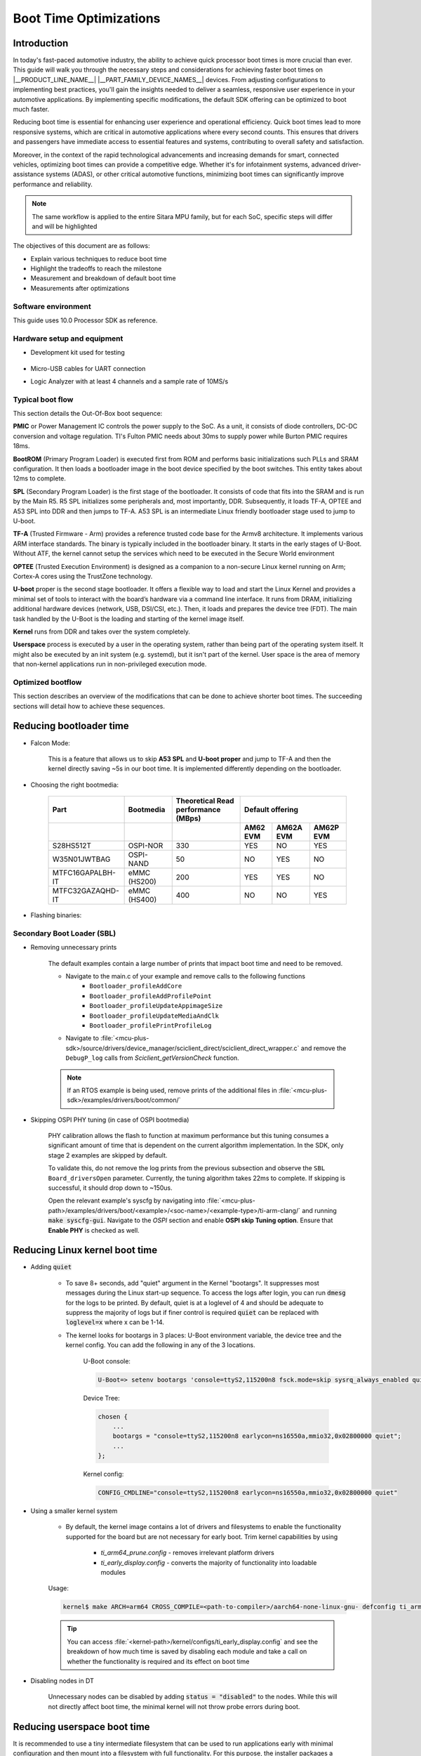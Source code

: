 Boot Time Optimizations
=======================

Introduction
------------

In today's fast-paced automotive industry, the ability to achieve quick processor boot times is more crucial than ever. This guide will walk you through the necessary steps and considerations for achieving faster boot times on |__PRODUCT_LINE_NAME__| |__PART_FAMILY_DEVICE_NAMES__| devices. From adjusting configurations to implementing best practices, you'll gain the insights needed to deliver a seamless, responsive user experience in your automotive applications. By implementing specific modifications, the default SDK offering can be optimized to boot much faster.

Reducing boot time is essential for enhancing user experience and operational efficiency. Quick boot times lead to more responsive systems, which are critical in automotive applications where every second counts. This ensures that drivers and passengers have immediate access to essential features and systems, contributing to overall safety and satisfaction.

Moreover, in the context of the rapid technological advancements and increasing demands for smart, connected vehicles, optimizing boot times can provide a competitive edge. Whether it's for infotainment systems, advanced driver-assistance systems (ADAS), or other critical automotive functions, minimizing boot times can significantly improve performance and reliability.

.. note::

    The same workflow is applied to the entire Sitara MPU family, but for each SoC, specific steps will differ and will be highlighted

The objectives of this document are as follows:

- Explain various techniques to reduce boot time

- Highlight the tradeoffs to reach the milestone

- Measurement and breakdown of default boot time

- Measurements after optimizations

Software environment
^^^^^^^^^^^^^^^^^^^^
This guide uses 10.0 Processor SDK as reference.

.. ifconfig:: CONFIG_part_variant in ('AM62X')

    - `PROCESSOR-SDK-LINUX-AM62X <https://www.ti.com/tool/download/PROCESSOR-SDK-LINUX-AM62X>`_

    - `MCU+ SDK AM62X <https://www.ti.com/tool/download/MCU-PLUS-SDK-AM62X>`_

.. ifconfig:: CONFIG_part_variant in ('AM62AX')

    - `PROCESSOR-SDK-LINUX-AM62AX <https://www.ti.com/tool/download/PROCESSOR-SDK-LINUX-AM62A>`_

    - `MCU+ SDK AM62AX <https://www.ti.com/tool/download/MCU-PLUS-SDK-AM62A>`_

.. ifconfig:: CONFIG_part_variant in ('AM62PX')

    - `PROCESSOR-SDK-LINUX-AM62PX <https://www.ti.com/tool/download/PROCESSOR-SDK-LINUX-AM62P>`_

    - `MCU+ SDK AM62PX <https://www.ti.com/tool/download/MCU-PLUS-SDK-AM62P>`_

Hardware setup and equipment
^^^^^^^^^^^^^^^^^^^^^^^^^^^^
-  Development kit used for testing

    .. ifconfig:: CONFIG_part_variant in ('AM62X')

        -  `SK-AM62 <https://www.ti.com/tool/SK-AM62>`_

    .. ifconfig:: CONFIG_part_variant in ('AM62AX')

        -  `SK-AM62A <https://www.ti.com/tool/SK-AM62A>`_

    .. ifconfig:: CONFIG_part_variant in ('AM62PX')

        -  `SK-AM62P-LP <https://www.ti.com/tool/SK-AM62P-LP>`_

-  Micro-USB cables for UART connection

-  Logic Analyzer with at least 4 channels and a sample rate of 10MS/s

Typical boot flow
^^^^^^^^^^^^^^^^^
This section details the Out-Of-Box boot sequence:

.. Image:: /images/typical_bootflow_spl_mpu.png
     :align: center


**PMIC** or Power Management IC controls the power supply to the SoC. As a unit, it consists of diode controllers, DC-DC conversion and voltage regulation. TI's Fulton PMIC needs about 30ms to supply power while Burton PMIC requires 18ms.

**BootROM** (Primary Program Loader) is executed first from ROM and performs basic initializations such PLLs and SRAM configuration. It then loads a bootloader image in the boot device specified by the boot switches. This entity takes about 12ms to complete.

**SPL** (Secondary Program Loader) is the first stage of the bootloader. It consists of code that fits into the SRAM and is run by the Main R5. R5 SPL initializes some peripherals and, most importantly, DDR. Subsequently, it loads TF-A, OPTEE and A53 SPL into DDR and then jumps to TF-A. A53 SPL is an intermediate Linux friendly bootloader stage used to jump to U-boot.

**TF-A** (Trusted Firmware - Arm) provides a reference trusted code base for the Armv8 architecture. It implements various ARM interface standards. The binary is typically included in the bootloader binary. It starts in the early stages of U-Boot. Without ATF, the kernel cannot setup the services which need to be executed in the Secure World environment

**OPTEE** (Trusted Execution Environment) is designed as a companion to a non-secure Linux kernel running on Arm; Cortex-A cores using the TrustZone technology.

**U-boot** proper is the second stage bootloader. It offers a flexible way to load and start the Linux Kernel and provides a minimal set of tools to interact with the board’s hardware via a command line interface. It runs from DRAM, initializing additional hardware devices (network, USB, DSI/CSI, etc.). Then, it loads and prepares the device tree (FDT). The main task handled by the U-Boot is the loading and starting of the kernel image itself.

**Kernel** runs from DDR and takes over the system completely.

**Userspace** process is executed by a user in the operating system, rather than being part of the operating system itself. It might also be executed by an init system (e.g. systemd), but it isn't part of the kernel. User space is the area of memory that non-kernel applications run in non-privileged execution mode.

Optimized bootflow
^^^^^^^^^^^^^^^^^^
This section describes an overview of the modifications that can be done to achieve shorter boot times. The succeeding sections will detail how to achieve these sequences.

.. Image:: /images/optimized_bootflow_sbl_mpu.png
     :align: center

Reducing bootloader time
------------------------

- Falcon Mode:

    This is a feature that allows us to skip **A53 SPL** and **U-boot proper** and jump to TF-A and then the kernel directly saving ~5s in our boot time. It is implemented differently depending on the bootloader.

- Choosing the right bootmedia:

    +------------------+--------------+--------------------+----------------------------------+
    |     Part         | Bootmedia    | Theoretical Read   |        Default offering          |
    |                  |              | performance (MBps) |                                  |
    +------------------+--------------+--------------------+----------+-----------+-----------+
    |                  |              |                    | AM62 EVM | AM62A EVM | AM62P EVM |
    +==================+==============+====================+==========+===========+===========+
    |    S28HS512T     | OSPI-NOR     |        330         |   YES    |     NO    |    YES    |
    +------------------+--------------+--------------------+----------+-----------+-----------+
    |   W35N01JWTBAG   | OSPI-NAND    |         50         |    NO    |    YES    |     NO    |
    +------------------+--------------+--------------------+----------+-----------+-----------+
    | MTFC16GAPALBH-IT | eMMC (HS200) |        200         |   YES    |    YES    |     NO    |
    +------------------+--------------+--------------------+----------+-----------+-----------+
    | MTFC32GAZAQHD-IT | eMMC (HS400) |        400         |    NO    |     NO    |    YES    |
    +------------------+--------------+--------------------+----------+-----------+-----------+

.. ifconfig:: CONFIG_part_variant in ('AM62X')

    You can track current performance numbers here: `AM62X <https://software-dl.ti.com/mcu-plus-sdk/esd/AM62X/latest/exports/docs/api_guide_am62x/DATASHEET_AM62X_EVM.html#autotoc_md184>`_

.. ifconfig:: CONFIG_part_variant in ('AM62AX')

    You can track current performance numbers here: `AM62AX <https://software-dl.ti.com/mcu-plus-sdk/esd/AM62AX/11_01_00_16/exports/docs/api_guide_am62ax/DATASHEET_AM62AX_EVM.html#autotoc_md148>`_

.. ifconfig:: CONFIG_part_variant in ('AM62PX')

    You can track current performance numbers here: `AM62PX <https://software-dl.ti.com/mcu-plus-sdk/esd/AM62PX/latest/exports/docs/api_guide_am62px/DATASHEET_AM62PX_EVM.html#autotoc_md119>`_


- Flashing binaries:

    .. ifconfig:: CONFIG_part_variant in ('AM62X')

        - `UART flashing tool AM62X <https://software-dl.ti.com/mcu-plus-sdk/esd/AM62X/latest/exports/docs/api_guide_am62x/TOOLS_FLASH.html>`_

        - U-Boot eMMC flashing tool AM62X: :ref:`u-boot-build-guide-environment-k3`

        - :ref:`U-Boot SPI flashing tool AM62X <u-boot-introduction-qspi-ug>`

    .. ifconfig:: CONFIG_part_variant in ('AM62AX')

        - `UART flashing tool AM62AX <https://software-dl.ti.com/mcu-plus-sdk/esd/AM62AX/11_01_00_16/exports/docs/api_guide_am62ax/TOOLS_FLASH.html>`_

        - U-Boot eMMC flashing tool AM62AX: :ref:`u-boot-build-guide-environment-k3`

        - :ref:`U-Boot SPI flashing tool AM62AX <u-boot-introduction-qspi-ug>`

    .. ifconfig:: CONFIG_part_variant in ('AM62PX')

        - `UART flashing tool AM62PX <https://software-dl.ti.com/mcu-plus-sdk/esd/AM62PX/latest/exports/docs/api_guide_am62px/TOOLS_FLASH.html>`_

        - U-Boot eMMC flashing tool AM62PX: :ref:`u-boot-build-guide-environment-k3`

        - :ref:`U-Boot SPI flashing tool AM62PX <u-boot-introduction-qspi-ug>`

Secondary Boot Loader (SBL)
^^^^^^^^^^^^^^^^^^^^^^^^^^^
.. ifconfig:: CONFIG_part_variant in ('AM62X')

    The following section will reference `AM62X MCU+ SDK's SBL examples <https://software-dl.ti.com/mcu-plus-sdk/esd/AM62X/latest/exports/docs/api_guide_am62x/EXAMPLES_DRIVERS_SBL.html>`_.

.. ifconfig:: CONFIG_part_variant in ('AM62AX')

    The following section will reference `AM62AX MCU+ SDK's SBL examples <https://software-dl.ti.com/mcu-plus-sdk/esd/AM62AX/11_01_00_16/exports/docs/api_guide_am62ax/EXAMPLES_DRIVERS_SBL.html>`_.

.. ifconfig:: CONFIG_part_variant in ('AM62PX')

    The following section will reference `AM62PX MCU+ SDK's SBL examples <https://software-dl.ti.com/mcu-plus-sdk/esd/AM62PX/latest/exports/docs/api_guide_am62px/EXAMPLES_DRIVERS_SBL.html>`_.

.. ifconfig:: CONFIG_part_variant in ('AM62X')

    - `AM62X Falcon Mode <https://software-dl.ti.com/mcu-plus-sdk/esd/AM62X/latest/exports/docs/api_guide_am62x/TOOLS_BOOT.html#LINUX_APPIMAGE_GEN_TOOL>`_

.. ifconfig:: CONFIG_part_variant in ('AM62AX')

    - `AM62AX Falcon Mode <https://software-dl.ti.com/mcu-plus-sdk/esd/AM62AX/11_01_00_16/exports/docs/api_guide_am62ax/TOOLS_BOOT.html#LINUX_APPIMAGE_GEN_TOOL>`_

.. ifconfig:: CONFIG_part_variant in ('AM62PX')

    - `AM62PX Falcon Mode <https://software-dl.ti.com/mcu-plus-sdk/esd/AM62PX/latest/exports/docs/api_guide_am62px/TOOLS_BOOT.html#LINUX_APPIMAGE_GEN_TOOL>`_

- Removing unnecessary prints

    The default examples contain a large number of prints that impact boot time and need to be removed.

    - Navigate to the main.c of your example and remove calls to the following functions
        - ``Bootloader_profileAddCore``
        - ``Bootloader_profileAddProfilePoint``
        - ``Bootloader_profileUpdateAppimageSize``
        - ``Bootloader_profileUpdateMediaAndClk``
        - ``Bootloader_profilePrintProfileLog``

    - Navigate to :file:`<mcu-plus-sdk>/source/drivers/device_manager/sciclient_direct/sciclient_direct_wrapper.c` and remove the ``DebugP_log`` calls from `Sciclient_getVersionCheck` function.

    .. note::

        If an RTOS example is being used, remove prints of the additional files in :file:`<mcu-plus-sdk>/examples/drivers/boot/common/`

- Skipping OSPI PHY tuning (in case of OSPI bootmedia)

    PHY calibration allows the flash to function at maximum performance but this tuning consumes a significant amount of time that is dependent on the current algorithm implementation. In the SDK, only stage 2 examples are skipped by default.

    To validate this, do not remove the log prints from the previous subsection and observe the ``SBL Board_driversOpen`` parameter. Currently, the tuning algorithm takes 22ms to complete. If skipping is successful, it should drop down to ~150us.

    Open the relevant example's syscfg by navigating into :file:`<mcu-plus-path>/examples/drivers/boot/<example>/<soc-name>/<example-type>/ti-arm-clang/` and running :code:`make syscfg-gui`. Navigate to the `OSPI` section and enable **OSPI skip Tuning option**. Ensure that **Enable PHY** is checked as well.

    .. Image:: /images/SBL_enable_ospi_phy_skip.png
         :align: center


.. ifconfig:: CONFIG_part_variant in ('AM62PX')

    - FastXSPI

        This is a special OSPI-NOR boot mode where ROM tunes OSPI PHY values when provided with the right parameters. If successful, OSPI PHY tuning need not be done by the bootloader at SBL-stage1 otherwise it will switch to the regular OSPI-NOR mode where tuning has to be done by a subsequent stage.

        Flash the relevant binary at :code:`0x3fc0000`:

            - :download:`OSPI-NOR @100MHz </files/fastxspi_pattern_am62p_100MHz.bin>`

            - :download:`OSPI-NOR @133MHz </files/fastxspi_pattern_am62p_133MHz.bin>`

            - :download:`OSPI-NOR @166MHz </files/fastxspi_pattern_am62p_166MHz.bin>`

.. ifconfig:: CONFIG_part_variant in ('AM62PX')

    - Use DDR in single rank configuration

        The number of ranks on any DIMM is the number of independent sets of DRAMs that can be accessed for the full data bit-width of the DIMM. Dual rank gives us access to a bigger memory bank but consumes twice the tuning time. By default, DDR is in dual rank configuration and takes ~35ms that is visible in ``System_init`` in the SBL logs.

        Navigate to the DDR section in SBL-stage1 syscfg and update it to the single rank file given below to reduce the time to ~20ms.

        :download:`ddr_1600_singlerank_am62p.h </files/ddr_1600_singlerank_am62p.h>`

        .. Image:: /images/SBL_singlerank_ddr.png
         :align: center

Reducing Linux kernel boot time
-------------------------------

- Adding :code:`quiet`

    - To save 8+ seconds, add "quiet" argument in the Kernel "bootargs". It suppresses most messages during the Linux start-up sequence. To access the logs after login, you can run :code:`dmesg` for the logs to be printed. By default, quiet is at a loglevel of 4 and should be adequate to suppress the majority of logs but if finer control is required :code:`quiet` can be replaced with :code:`loglevel=x` where x can be 1-14.

    - The kernel looks for bootargs in 3 places: U-Boot environment variable, the device tree and the kernel config. You can add the following in any of the 3 locations.

        U-Boot console:

        .. code-block:: console

            U-Boot=> setenv bootargs 'console=ttyS2,115200n8 fsck.mode=skip sysrq_always_enabled quiet'

        Device Tree:

        .. code-block:: dts

            chosen {
                ...
                bootargs = "console=ttyS2,115200n8 earlycon=ns16550a,mmio32,0x02800000 quiet";
                ...
            };

        Kernel config:

        .. code-block:: kconfig

            CONFIG_CMDLINE="console=ttyS2,115200n8 earlycon=ns16550a,mmio32,0x02800000 quiet"

- Using a smaller kernel system

    -  By default, the kernel image contains a lot of drivers and filesystems to enable the functionality supported for the board but are not necessary for early boot. Trim kernel capabilities by using

        - `ti_arm64_prune.config` - removes irrelevant platform drivers
        - `ti_early_display.config` - converts the majority of functionality into loadable modules

    Usage:

    .. code-block:: console

        kernel$ make ARCH=arm64 CROSS_COMPILE=<path-to-compiler>/aarch64-none-linux-gnu- defconfig ti_arm64_prune.config ti_early_display.config

    .. tip::

        You can access :file:`<kernel-path>/kernel/configs/ti_early_display.config` and see the breakdown of how much time is saved by disabling each module and take a call on whether the functionality is required and its effect on boot time

- Disabling nodes in DT

    Unnecessary nodes can be disabled by adding :code:`status = "disabled"` to the nodes. While this will not directly affect boot time, the minimal kernel will not throw probe errors during boot.

Reducing userspace boot time
----------------------------

It is recommended to use a tiny intermediate filesystem that can be used to run applications early with minimal configuration and then mount into a filesystem with full functionality. For this purpose, the installer packages a filesystem: :file:`<PSDK_PATH>/filesystem/<machine>/tisdk-tiny-initramfs-am62xx-evm.cpio` that can be used as an initramfs.

In order to package the filesystem as initramfs into the kernel, follow these steps:

1. Extract the cpio archive to a preferred location via GUI or

    .. code-block:: console

        $ mkdir output
        $ cd output
        $ cpio -idv < tisdk-tiny-initramfs-am62xx-evm.cpio


2. Edit the kernel config:

    .config:

    .. code-block:: kconfig

        CONFIG_INITRAMFS_SOURCE="/path/to/filesystem"

    or using :code:`menuconfig`:

    .. code-block:: kconfig

        kernel$ make ARCH=arm64 CROSS_COMPILE=<path-to-compiler>/aarch64-none-linux-gnu- menuconfig

        General setup ->
            Initial RAM filesystem and RAM disk (initramfs/initrd) support ->
                Initramfs source file(s)
                    /path/to/filesystem

3. Rebuild the kernel

    .. code-block:: console

        kernel$ make ARCH=arm64 CROSS_COMPILE=<path-to-compiler>/aarch64-none-linux-gnu- Image -j64

The time taken to boot filesystem is measured from Process ID 1(PID1) to login prompt which is 1.98s with the initramfs filesystem. In order to further drop this time, you can:

.. caution::

    Please ensure that you do not mistakenly affect the host computer while making the below changes

- Remove startup scripts from the tiny filesystem

    .. code-block:: console

        host$ rm <filesystem>/etc/rc5.d/*
        host$ cd <filesystem>/etc/rcS.d
        host$ rm S02banner.sh S04udev S05checkroot.sh S06modutils.sh S07bootlogd S29read-only-rootfs-hook.sh S36bootmisc.sh S37populate-volatile.sh S38dmesg.sh S38urandom

    This shaves off 1.536s from filesystem boot time. udev alone takes up 1.152s.

- Remove package manager, console logo and add /dev/null in the filesystem

    .. code-block:: console

        host$ rm -r <filesystem>/usr/lib/opkg
        host$ rm <filesystem>/etc/issue
        host$ cd <filesystem>/dev
        host$ mknod -m 0600 null c 1 3

    This removes 52ms from the boot up time.

Measurements
------------

The following section displays the time taken by each stage to start and end. Four profile points were used:

    - PMIC time is taken from the datasheet
    - MCU_PORz (White)
    - SBL_start (Brown)
    - SBL_end (Red)
    - Kernel_end (Gold)

| Range 1 (Power ON to PMIC):
| It is not convenient to measure this range since it is dependent on the hardware to provide the power to the PMIC quickly. While TI experts can give suggestions to reduce the time, it will not be TI's commitment.

| Range 2 (MCU_PORz to SBL_start):
| MCU_PORz is the Power-On-Reset pin that is set HIGH as soon as the PMIC powers the voltage rails. This can be probed using Pin #28 on the MCU Header (J11) of the |__PART_FAMILY_DEVICE_NAMES__|. All pins are automatically set HIGH at this point.

.. ifconfig:: CONFIG_part_variant in ('AM62PX')

    SBL_start is set to LOW as soon as the Bootloader comes up. To enable this, navigate into the main.c of your bootloader (Example: :file:`<mcu-plus-path>/examples/drivers/boot/sbl_ospi_linux_multistage/sbl_ospi_linux_stage1/<soc-name>/<example-type>/main.c`) and add the following section to set MCU_I2C0_SCL (Pin #24 on the MCU Header J11) to LOW. It can be modified for any other pin as well.

.. ifconfig:: CONFIG_part_variant in ('AM62X')

    SBL_start is set to LOW as soon as the Bootloader comes up. To enable this, navigate into the main.c of your bootloader (Example: :file:`<mcu-plus-path>/examples/drivers/boot/sbl_ospi_linux_multistage/sbl_ospi_linux_stage1/<soc-name>/<example-type>/main.c`) and add the following section to set MCU_I2C0_SCL (Pin #24 on the MCU Header J11) to LOW. It can be modified for any other pin as well.

.. ifconfig:: CONFIG_part_variant in ('AM62AX')

    SBL_start is set to LOW as soon as the Bootloader comes up. To enable this, navigate into the main.c of your bootloader (Example: :file:`<mcu-plus-path>/examples/drivers/boot/sbl_ospi_nand_linux_multistage/sbl_nand_ospi_linux_stage1/<soc-name>/<example-type>/main.c`) and add the following section to set MCU_I2C0_SCL (Pin #24 on the MCU Header J11) to LOW. It can be modified for any other pin as well.

.. code-block:: C

    #include <drivers/gpio.h>

    /* GPIO PIN Macros */
    #define CONFIG_GPIO0_BASE_ADDR (CSL_MCU_GPIO0_BASE)
    #define CONFIG_GPIO0_PIN (17)
    #define CONFIG_GPIO0_DIR (GPIO_DIRECTION_OUTPUT)
    #define CONFIG_GPIO0_TRIG_TYPE (GPIO_TRIG_TYPE_NONE)
    #define CONFIG_GPIO_NUM_INSTANCES (1U)

    static Pinmux_PerCfg_t gPinMuxMcuCfg[] = {
        /* MCU_GPIO0 pin config MCU_GPIO0_17 -> MCU_I2C0_SCL (E11) */
        {
            PIN_MCU_I2C0_SCL,
            ( PIN_MODE(7) | PIN_INPUT_ENABLE | PIN_PULL_DISABLE )
        },
        {PINMUX_END, PINMUX_END}
    };

    int main()
    {
        Pinmux_config(gPinMuxMcuCfg, PINMUX_DOMAIN_ID_MCU); // Configure PinMux
        GPIO_setDirMode(CONFIG_GPIO0_BASE_ADDR, CONFIG_GPIO0_PIN, CONFIG_GPIO0_DIR);    //Set GPIO direction
        GPIO_pinWriteLow(CONFIG_GPIO0_BASE_ADDR, CONFIG_GPIO0_PIN); // Set GPIO state to LOW

        ...


| Range 3 (SBL_start to SBL_end):
| This range measures the time the bootloader takes to configure the DDR, load + start the default HSM core, MCU core and Application Core. The GPIO that was set to LOW for SBL_start can be set to HIGH by copying the above code section and using `GPIO_pinWriteHigh`.

.. ifconfig:: CONFIG_part_variant in ('AM62PX')

    For this measurement, the FreeRTOS IPC example was used for second stage bootloader (:file:`<mcu_plus_sdk>/examples/drivers/ipc/ipc_rpmsg_echo_linux/am62px-sk/wkup-r5fss0-0_freertos`). Open the :file:`examples/drivers/boot/common/soc/am62px/sbl_ospi_linux_stage2.c`. Turn the GPIO HIGH after ``App_loadLinuxImages`` function.

.. ifconfig:: CONFIG_part_variant in ('AM62X')

    For this measurement, the OSPI NOR example was used (:file:`<mcu_plus_sdk>/examples/drivers/boot/sbl_ospi_linux_multistage/sbl_ospi_linux_stage2/am62x-sk/r5fss0-0_nortos/main.c`). Turn the GPIO HIGH after ``App_loadLinuxImages`` function.

.. ifconfig:: CONFIG_part_variant in ('AM62AX')

    For this measurement, the OSPI NAND example was used (:file:`<mcu_plus_sdk>/examples/drivers/boot/sbl_ospi_nand_linux_multistage/sbl_ospi_nand_linux_stage2/am62ax-sk/r5fss0-0_nortos/main.c`). Turn the GPIO HIGH after ``App_loadLinuxImages`` function.

| Range 4 (SBL_end to Kernel_end):
| To toggle GPIO inside the kernel, the Device Tree(DT) and kernel has to be updated. In this example, it was decided to add GPIO functionality into a driver that is definitely being probed quite early on like serial driver (:file:`drivers/tty/serial/8250/8250_omap.c`). We will be using GPIO0_39 pin on the User Expansion Header (J4).

In the relevant dts, add the following:

.. code-block:: dts

    &main_gpio0 {
        ...
        status = "okay";
        pinctrl-names = "default";
        pinctrl-0 = <&test_gpio_default>;
    };

.. ifconfig:: CONFIG_part_variant in ('AM62PX')

    In `&main_pmx0` node, add the relevant IOPAD:

    .. code-block:: dts

        test_gpio_default: test-gpio {
            pinctrl-single,pins = <
                AM62PX_IOPAD(0x00a0, PIN_INPUT, 7) /* (P24) GPMC0_WPn.GPIO0_39 */
            >;
        };

.. ifconfig:: CONFIG_part_variant in ('AM62AX')

    In `&main_pmx0` node, add the relevant IOPAD:

    .. code-block:: dts

        test_gpio_default: test-gpio {
            pinctrl-single,pins = <
                AM62AX_IOPAD(0x00a0, PIN_INPUT, 7) /* (K17) GPMC0_WPn.GPIO0_39 */
            >;
        };

.. ifconfig:: CONFIG_part_variant in ('AM62X')

    In `&main_pmx0` node, add the relevant IOPAD:

    .. code-block:: dts

        test_gpio_default: test-gpio {
            pinctrl-single,pins = <
                AM62X_IOPAD(0x00a0, PIN_INPUT, 7) /* (K25) GPMC0_WPn.GPIO0_39 */
            >;
        };

In the `&main_uart0` node, connect the GPIO by adding

.. code-block:: dts

    test-gpios = <&main_gpio0 39 GPIO_ACTIVE_HIGH>;

Update the :file:`drivers/tty/serial/8250/8250_omap.c` driver. Add the following section before the `omap8250_probe` function:

.. code-block:: C

    static struct gpio_desc *gpio;

    void test_gpio_on(void)
    {
	    gpiod_direction_output(gpio, 1);
	    gpiod_set_value(gpio, 1);
    }
    EXPORT_SYMBOL_GPL(test_gpio_on);
    void test_gpio_off(void)
    {
	    gpiod_direction_output(gpio, 0);
	    gpiod_set_value(gpio, 0);

    }
    EXPORT_SYMBOL_GPL(test_gpio_off);

and the following in the `omap8250_probe` function:

.. code-block:: C

    gpio = devm_gpiod_get(&pdev->dev, "test", GPIOD_OUT_LOW);
	 if (IS_ERR(gpio)) {
		 return PTR_ERR(gpio);
	 }

To measure the instance when the filesystem starts, navigate to :file:`init/main.c` and toggle the GPIO:

.. code-block:: C

       /* Declare test_gpio somewhere before the kernel_init function */
       void test_gpio_on(void);

       /* Inside the kernel_init function and before ramdisk_execute_command, place this*/
       test_gpio_on();

.. ifconfig:: CONFIG_part_variant in ('AM62X')

    .. Image:: /images/am62x_ospi_boot_analyser.png
     :align: center

    .. code-block:: console

        [2024-03-29 11:52:40.318] NOTICE:  BL31: v2.10.0(release):v2.10.0-367-g00f1ec6b87-dirty
        [2024-03-29 11:52:40.318] NOTICE:  BL31: Built : 16:09:05, Feb  9 2024
        [2024-03-29 11:52:41.098]
        [2024-03-29 11:52:41.098] am62xx-evm login:

    +-------------------+-----------+
    |       Stage       | Time (ms) |
    +===================+===========+
    | PMIC (TPS6521904) |     30    |
    +-------------------+-----------+
    |        ROM        |     33    |
    +-------------------+-----------+
    |        SBL        |    238    |
    +-------------------+-----------+
    |    Linux Kernel   |    415    |
    +-------------------+-----------+
    |      Tiny FS      |    365    |
    +-------------------+-----------+
    |             Total |   1081    |
    +-------------------+-----------+

.. ifconfig:: CONFIG_part_variant in ('AM62AX')

    .. Image:: /images/am62ax_ospi_boot_analyser.png
     :align: center

    -622ms includes SBL C7x image load

    .. code-block:: console

        [2024-03-29 13:02:19.196] NOTICE:  BL31: v2.10.0(release):v2.10.0-367-g00f1ec6b87-dirty
        [2024-03-29 13:02:19.196] NOTICE:  BL31: Built : 16:09:05, Feb  9 2024
        [2024-03-29 13:02:19.991]
        [2024-03-29 13:02:19.991] am62xx-evm login:

    +--------------------+-----------+
    |       Stage        | Time (ms) |
    +====================+===========+
    | PMIC (TPS65931211) |     30    |
    +--------------------+-----------+
    |        ROM         |     48    |
    +--------------------+-----------+
    |        SBL         |    622    |
    +--------------------+-----------+
    |    Linux Kernel    |    450    |
    +--------------------+-----------+
    |      Tiny FS       |    345    |
    +--------------------+-----------+
    |              Total |   1495    |
    +--------------------+-----------+

.. ifconfig:: CONFIG_part_variant in ('AM62PX')

    .. Image:: /images/am62px_ospi_boot_analyser.png
     :align: center

    .. code-block:: console

        [2025-10-08 15:25:02.847] NOTICE:  BL31: v2.13.0(release):v2.13.0-259-ge0c4d3903
        [2025-10-08 15:25:02.847] NOTICE:  BL31: Built : 17:07:22, Oct  7 2025
        [2025-10-08 15:25:03.567]
        [2025-10-08 15:25:03.567] am62xx-evm login:

    +-----------------+-----------+
    |      Stage      | Time (ms) |
    +=================+===========+
    | PMIC (TPS65224) |     15    |
    +-----------------+-----------+
    |       ROM       |     31    |
    +-----------------+-----------+
    |       SBL       |    200    |
    +-----------------+-----------+
    |  Linux Kernel   |    530    |
    +-----------------+-----------+
    |     Tiny FS     |    188    |
    +-----------------+-----------+
    |           Total |    964    |
    +-----------------+-----------+

Bootloader loads HSM binary (9KB), MCU/DSP image (50KB) and Kernel+FS image (22MB) in the above measurements

.. note::

   Filesytem time is measured using minicom time stamp. ( Boot Time via minicom - Kernel time by GPIO = Filesystem Time )

Additional notes
----------------

.. ifconfig:: CONFIG_part_variant in ('AM62X', 'AM62PX')

    .. note::

        Ensure that you are not affecting your host computer when making the changes detailed below.
        For early display with OLDI panel, disable bridge-hdmi or sii9022 node in device tree.
        Also use fdtoverlay command to modify dtb file (base tree) with dtbo overlay for OLDI panel.

    - This statically compiled :download:`modetest </files/modetest>` can be added to the filesystem to test out display at boot on an OLDI panel.

        - `init` is a symbolic link to /sbin/init. Remove the file sbin/init

            .. code-block:: console

                rm <filesystem>/sbin/init

        - Create a new sbin/init and add the following.

             .. code-block:: sh

                #!/bin/sh

                mount -t proc none /proc
                mount -t sysfs none /sys
                mount -t devtmpfs  dev  /dev

                # Run modetest in the background
                # 40 - connector ID
                # 38 - CRTC ID
                # 1920x1200 - resolution of panel
                (modetest -M tidss -s 40@38:1920x1200 0<&- 2>/tmp/output.log) &

                exec /sbin/init.sysvinit $*

            You can get the connector ID and CRTC ID of your OLDI panel by running :code:`kmsprint` or :code:`modetest -M tidss`

        - Make it executable

            .. code-block:: console

                chmod +x <filesystem>/sbin/init


.. ifconfig:: CONFIG_part_variant in ('AM62AX')

    - While AM62A ships with OSPI-NAND, it can be replaced with the OSPI-NOR flash with ease. NAND flash support needs to be replaced with NOR flash support

        - SPL:

            Rebuild :ref:`Build-U-Boot-label` with OSPI NOR support.

        - SBL:

            Update the Flash type in Flash section in syscfg to reflect NOR. Save and build SBL.

Troubleshooting
---------------

- If the following logs are noticed and kernel does not come up, it suggests that TF-A is not receiving data from DM which probably hasn't had enough time to run completely

    .. code-block:: console

        ERROR:   Timeout waiting for thread SP_RESPONSE to fill
        ERROR:   Thread SP_RESPONSE verification failed (-60)
        ERROR:   Message receive failed (-60)
        ERROR:   Failed to get response (-60)
        ERROR:   Transfer send failed (-60)

